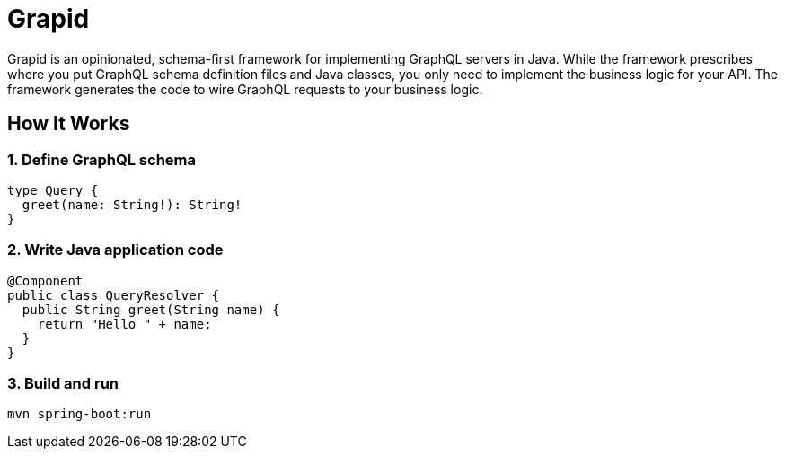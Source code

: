 = Grapid
:page-layout: home

Grapid is an opinionated, schema-first framework for implementing GraphQL servers in Java.
While the framework prescribes where you put GraphQL schema definition files and Java classes, you
only need to implement the business logic for your API.
The framework generates the code to wire GraphQL requests to your business logic.


== How It Works

=== 1. Define GraphQL schema
[source,graphql]
----
type Query {
  greet(name: String!): String!
}
----

=== 2. Write Java application code
[source,java]
----
@Component
public class QueryResolver {
  public String greet(String name) {
    return "Hello " + name;
  }
}
----

=== 3. Build and run
[source,shell]
----
mvn spring-boot:run
----
